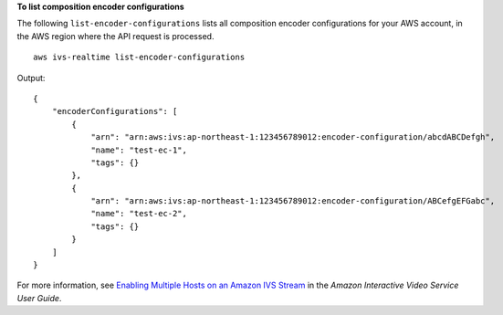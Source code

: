 **To list composition encoder configurations**

The following ``list-encoder-configurations`` lists all composition encoder configurations for your AWS account, in the AWS region where the API request is processed. ::

    aws ivs-realtime list-encoder-configurations

Output::

    {  
        "encoderConfigurations": [
            {
                "arn": "arn:aws:ivs:ap-northeast-1:123456789012:encoder-configuration/abcdABCDefgh",
                "name": "test-ec-1",
                "tags": {}
            },
            {
                "arn": "arn:aws:ivs:ap-northeast-1:123456789012:encoder-configuration/ABCefgEFGabc",
                "name": "test-ec-2",
                "tags": {}
            }
        ]
    }

For more information, see `Enabling Multiple Hosts on an Amazon IVS Stream <https://docs.aws.amazon.com/ivs/latest/LowLatencyUserGuide/multiple-hosts.html>`__ in the *Amazon Interactive Video Service User Guide*.